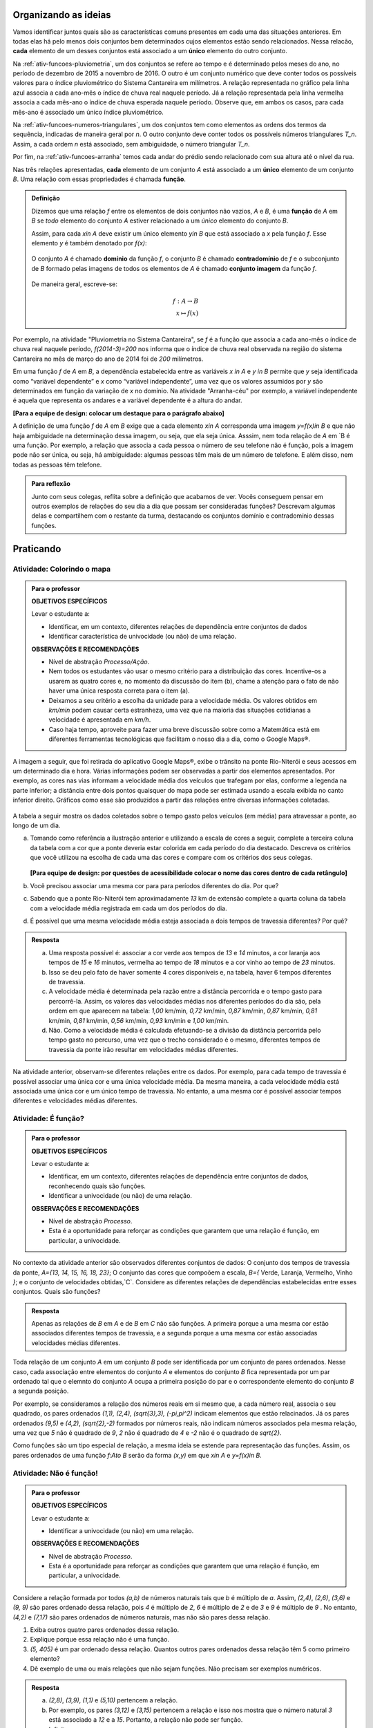 .. _sec-funcao-organizando-ideias:

Organizando as ideias
=====================

Vamos identificar juntos quais são as características comuns presentes em cada uma das situações anteriores. Em todas elas há pelo menos dois conjuntos bem determinados cujos elementos estão sendo relacionados. Nessa relacão, **cada** elemento de um desses conjuntos está associado a um **único** elemento do outro conjunto.

Na :ref:`ativ-funcoes-pluviometria`, um dos conjuntos se refere ao tempo e é determinado pelos meses do ano, no período de dezembro de 2015 a novembro de 2016. O outro é um conjunto numérico que deve conter todos os possíveis valores para o índice pluviométrico do Sistema Cantareira em milímetros. A relação representada no gráfico pela linha azul associa a cada ano-mês o índice de chuva real naquele período. Já a relação representada pela linha vermelha associa a cada mês-ano o índice de chuva esperada naquele período. Observe que, em ambos os casos, para cada mês-ano é associado um único índice pluviométrico.  

Na :ref:`ativ-funcoes-numeros-triangulares`, um dos conjuntos tem como elementos as ordens dos termos da sequência, indicadas de maneira geral por `n`. O outro conjunto deve conter todos os possíveis números triangulares `T_n`. Assim, a cada ordem `n` está associado, sem ambiguidade, o número triangular `T_n`.

Por fim, na :ref:`ativ-funcoes-arranha` temos cada andar do prédio sendo relacionado com sua altura até o nível da rua.

Nas três relações apresentadas, **cada** elemento de um conjunto `A` está associado a um **único** elemento de um conjunto `B`. Uma relação com essas propriedades é chamada **função**.

.. admonition:: Definição 

   Dizemos que uma relação `f` entre os elementos de dois conjuntos não vazios, `A` e `B`, é uma **função** de `A` em `B` se *todo* elemento do conjunto `A` estiver relacionado a um *único* elemento do conjunto `B`.
   
   Assim, para cada `x\in A` deve existir um único elemento `y\in B` que está associado a `x` pela função `f`. Esse elemento `y` é também denotado por `f(x)`:
   
   .. _notacao:

   .. figure:: _resources/funcao1.png
      :width: 200pt
      :align: center
   
   
   O conjunto `A` é chamado **domínio** da função `f`, o conjunto `B` é chamado **contradomínio** de `f` e o subconjunto de `B` formado pelas imagens de todos os elementos de `A` é chamado **conjunto imagem** da função `f`.
   
      .. figure:: _resources/funcao.png
         :width: 200pt
         :align: center
   
   
   De maneira geral, escreve-se:

   .. math::
      
      f:A \to B \\
      x \mapsto f(x)
      

   
Por exemplo, na atividade "Pluviometria no Sistema Cantareira", se `f` é a função que associa a cada ano-mês o índice de chuva real naquele período, `f(2014-3)=200` nos informa que o índice de chuva real observada na região do sistema Cantareira no mês de março do ano de 2014 foi de `200` milímetros.
     
Em uma função `f` de `A` em `B`, a dependência estabelecida entre as variáveis `x \in A` e `y \in B` permite que `y` seja identificada como “variável dependente” e `x` como  “variável independente”, uma vez que os valores assumidos por `y` são determinados em função da variação de `x` no domínio. Na atividade "Arranha-céu" por exemplo, a variável independente é aquela que representa os andares e a variável dependente é a altura do andar.

**[Para a equipe de design: colocar um destaque para o parágrafo abaixo]**

A definição de uma função `f` de `A` em `B` exige que a cada elemento `x\in A` corresponda uma imagem `y=f(x)\in B` e que não haja ambiguidade na determinação dessa imagem, ou seja, que ela seja única. Asssim, nem toda relação de `A` em `B é uma função. Por exemplo, a relação que associa a cada pessoa o número de seu telefone não é função, pois a imagem pode não ser única, ou seja, há ambiguidade: algumas pessoas têm mais de um número de telefone. E além disso, nem todas as pessoas têm telefone.

.. admonition:: Para reflexão

    Junto com seus colegas, reflita sobre a definição que acabamos de ver. Vocês conseguem pensar em outros exemplos de relações do seu dia a dia que possam ser consideradas funções? Descrevam algumas delas e compartilhem com o restante da turma, destacando os conjuntos domínio e contradomínio dessas funções.

.. _sec-funcao-organizando-ideias:

Praticando
==========

.. _ativ-funcoes-colorindo-o-mapa:

Atividade: Colorindo o mapa
----------------


.. admonition:: Para o professor

   **OBJETIVOS ESPECÍFICOS** 
   
   Levar o estudante a:
   
   * Identificar, em um contexto, diferentes relações de dependência entre conjuntos de dados
   * Identificar característica de univocidade (ou não) de uma relação. 
   
   
   **OBSERVAÇÕES E RECOMENDAÇÕES**
   
   * Nível de abstração *Processo/Ação*.
   * Nem todos os estudantes vão usar o mesmo critério para a distribuição das cores. Incentive-os a usarem as quatro cores e, no momento da discussão do item (b), chame a atenção para o fato de não haver uma única resposta correta para o item (a).
   * Deixamos a seu critério a escolha da unidade para a velocidade média. Os valores obtidos em `km/min` podem causar certa estranheza, uma vez que na maioria das situações cotidianas a velocidade é apresentada em `km/h`.
   * Caso haja tempo, aproveite para fazer uma breve discussão sobre como a Matemática está em diferentes ferramentas tecnológicas que facilitam o nosso dia a dia, como o Google Maps®.

A imagem a seguir, que foi retirada do aplicativo Google Maps®, exibe o trânsito na ponte Rio-Niterói e seus acessos em um determinado dia e hora. Várias informações podem ser observadas a partir dos elementos apresentados. Por exemplo, as cores nas vias informam a velocidade média dos veículos que trafegam por elas, conforme a legenda na parte inferior; a distância entre dois pontos quaisquer do mapa pode ser estimada usando a escala exibida no canto inferior direito. Gráficos como esse são produzidos a partir das relações entre diversas informações coletadas.
       
.. figure:: _resources/rio_niteroi_maps.png
     :width: 440pt
     :align: center
   
A tabela a seguir mostra os dados coletados sobre o tempo gasto pelos veículos (em média) para atravessar a ponte, ao longo de um dia.

.. table:: 
    :widths: 2 1 1 3
    :column-alignment: center center center center
    
    +------------------+-------------+-------+--------------------------+
    |  Período do Dia  |  Tempo (min)|  Cor  |Velocidade Média (km/min) |
    +==================+=============+=======+==========================+
    |    5:00 - 7:00   |     13      |       |                          |
    +------------------+-------------+-------+--------------------------+
    |    7:00 - 9:00   |     18      |       |                          |
    +------------------+-------------+-------+--------------------------+
    |   9:00 - 11:00   |     15      |       |                          |
    +------------------+-------------+-------+--------------------------+
    |   11:00 - 13:00  |     15      |       |                          |
    +------------------+-------------+-------+--------------------------+
    |   13:00 - 15:00  |     16      |       |                          |
    +------------------+-------------+-------+--------------------------+
    |   15:00 - 17:00  |     16      |       |                          |
    +------------------+-------------+-------+--------------------------+
    |   17:00 - 19:00  |     23      |       |                          |
    +------------------+-------------+-------+--------------------------+
    |   19:00 - 21:00  |     14      |       |                          |
    +------------------+-------------+-------+--------------------------+
    |   21:00 - 23:00  |     13      |       |                          |
    +------------------+-------------+-------+--------------------------+  
  
a) Tomando como referência a ilustração anterior e utilizando a escala de cores a seguir, complete a terceira coluna da tabela com a cor que a ponte deveria estar colorida em cada período do dia destacado. Descreva os critérios que você utilizou na escolha de cada uma das cores e compare com os critérios dos seus colegas. 

		.. figure:: _resources/escala_cores.jpg
			:width: 150pt
			:align: center

   **[Para equipe de design: por questões de acessibilidade colocar o nome das cores dentro de cada retângulo]**

b) Você precisou associar uma mesma cor para para períodos diferentes do dia. Por que? 

c) Sabendo que a ponte Rio-Niterói tem aproximadamente `13` km de extensão complete a quarta coluna da tabela com a velocidade média registrada em cada um dos períodos do dia.

d) É possível que uma mesma velocidade média esteja associada a dois tempos de travessia diferentes? Por quê?


.. admonition:: Resposta 

   a) Uma resposta possível é: associar a cor verde aos tempos de `13` e `14` minutos, a cor laranja aos tempos de `15` e `16` minutos, vermelha ao tempo de `18` minutos e a cor vinho ao tempo de `23` minutos.
   
   b) Isso se deu pelo fato de haver somente 4 cores disponíveis e, na tabela, haver 6 tempos diferentes de travessia.
   
   c) A velocidade média é determinada pela razão entre a distância percorrida e o tempo gasto para percorrê-la. Assim, os valores das velocidades médias nos diferentes períodos do dia são, pela ordem em que aparecem na tabela: `1,00` km/min, `0,72` km/min, `0,87` km/min, `0,87` km/min, `0,81` km/min, `0,81` km/min, `0,56` km/min, `0,93` km/min e `1,00` km/min.
   
   d) Não. Como a velocidade média é calculada efetuando-se a divisão da distância percorrida pelo tempo gasto no percurso, uma vez que o trecho considerado é o mesmo, diferentes tempos de travessia da ponte irão resultar em velocidades médias diferentes.

Na atividade anterior, observam-se diferentes relações entre os dados. Por exemplo, para cada tempo de travessia é possível associar uma única cor e uma única velocidade média. Da mesma maneira, a cada velocidade média está associada uma única cor e um único tempo de travessia. No entanto, a uma mesma cor é possível associar tempos diferentes e velocidades médias diferentes.

.. _ativ-funcoes-e-funcao:

Atividade: É função?
--------------------

.. admonition:: Para o professor

   **OBJETIVOS ESPECÍFICOS** 
   
   Levar o estudante a:
   
   * Identificar, em um contexto, diferentes relações de dependência entre conjuntos de dados, reconhecendo quais são funções.
   * Identificar a  univocidade (ou não) de uma relação. 

   
   **OBSERVAÇÕES E RECOMENDAÇÕES**
   
   * Nível de abstração *Processo*.
   * Esta é a oportunidade para reforçar as condições que garantem que uma relação é função, em particular, a univocidade. 

No contexto da atividade anterior são observados diferentes conjuntos de dados: O conjunto dos tempos de travessia da ponte, `A=\{13, 14, 15, 16, 18, 23\}`; O conjunto das cores que compoõem a escala, `B=\{` Verde, Laranja, Vermelho, Vinho `\}`; e o conjunto de velocidades obtidas,`C`. Considere as diferentes relações de dependências estabelecidas entre esses conjuntos. Quais são funções?


.. table:: 
    :widths: 3 3 10
    :column-alignment: center center center
    
    +---------------------+-------------------+------------------------+
    | Relação             | É função?         | Se não, por quê?       |
    +=====================+===================+========================+
    | De A em B           |                   |                        |
    +---------------------+-------------------+------------------------+
    | De B em A           |                   |                        |
    +---------------------+-------------------+------------------------+
    | De A em C           |                   |                        |
    +---------------------+-------------------+------------------------+
    | De C em A           |                   |                        |
    +---------------------+-------------------+------------------------+
    | De B em C           |                   |                        |
    +---------------------+-------------------+------------------------+
    | De C em B           |                   |                        |
    +---------------------+-------------------+------------------------+


.. admonition:: Resposta 

   Apenas as relações de `B` em `A` e de `B` em `C` não são funções. A primeira porque a uma mesma cor estão associados diferentes tempos de travessia, e a segunda porque a uma mesma cor estão associadas velocidades médias diferentes.


Toda relação de um conjunto `A` em um conjunto `B` pode ser identificada por um conjunto de pares ordenados. Nesse caso, cada associação entre elementos do conjunto `A` e elementos do conjunto `B` fica representada por um par ordenado tal que o elemnto do conjunto `A` ocupa a primeira posição do par e o correspondente elemento do conjunto `B` a segunda posição.  

.. **DAR OUTRO EXEMPLO USANDO UM CONTEXTO DE ALGUMA ATIVIDADE ANTERIOR**

Por exemplo, se consideramos a relação dos números reais em si mesmo que, a cada número real, associa o seu quadrado, os pares ordenados `(1,1), (2,4), (\sqrt{3},3), (-\pi,\pi^2)` indicam elementos que estão relacinados. Já os pares ordenados `(9,5)` e `(4,2)`, `(\sqrt{2},-2)` formados por números reais, não indicam números associados pela mesma relação, uma vez que `5` não é quadrado de `9`, `2` não é quadrado de `4` e `-2` não é o quadrado de `\sqrt{2}`.

Como funções são um tipo especial de relação, a mesma ideia se estende para representação das funções. Assim, os pares ordenados de uma função `f:A\to B` serão da forma `(x,y)` em que `x\in A` e `y=f(x)\in B`.


.. _ativ-funcoes-nao-e-funcao:

Atividade: Não é função!
---------------

.. admonition:: Para o professor

   **OBJETIVOS ESPECÍFICOS** 
   
   Levar o estudante a:

   * Identificar a univocidade (ou não) em uma relação. 
   
   **OBSERVAÇÕES E RECOMENDAÇÕES**
   
   * Nível de abstração *Processo*.
   * Esta é a oportunidade para reforçar as condições que garantem que uma relação é função, em particular, a univocidade. 

Considere a relação formada por todos `(a,b)` de números naturais tais que `b` é múltiplo de `a`. Assim, `(2,4)`, `(2,6)`, `(3,6)` e `(9, 9)` são pares ordenado dessa relação, pois `4` é múltiplo de `2`, `6` é múltiplo de `2` e de `3` e `9` é múltiplo de `9` . No entanto, `(4,2)` e `(7,17)` são pares ordenados de números naturais, mas não são pares dessa relação.

#. Exiba outros quatro pares ordenados dessa relação.
#. Explique porque essa relação não é uma função.
#. `(5, 405)` é um par ordenado dessa relação. Quantos outros pares ordenados dessa relação têm 5 como primeiro elemento? 
#. Dê exemplo de uma ou mais relações que não sejam funções. Não precisam ser exemplos numéricos. 


.. admonition:: Resposta 

   a) `(2,8)`, `(3,9)`, `(1,1)` e `(5,10)` pertencem a relação.
   b) Por exemplo, os pares `(3,12)` e `(3,15)` pertencem a relação e isso nos mostra que o número natural `3` está associado a `12` e a `15`. Portanto, a relação não pode ser função.
   c) Infinitos.
   d) Um exemplo não numérico: a relação associa cada livro ao seu autor.

.. _ativ-a-fila:

Atividade: A família
------------------

.. admonition:: Para o professor

   **OBJETIVOS ESPECÍFICOS** 
   
   Levar o estudante a:

   .. **REVER E ADEQUAR**
   
   * Identificar uma relação a partir de sua representação no plano cartesiano. 
   * Identificar a univocidade (ou não) de uma relação a partir de sua representação no plano cartesiano.
   
   **OBSERVAÇÕES E RECOMENDAÇÕES**
   
   * Nível de abstração *Processo*.
   * No item (b) o objetivo é que os estudantes percebam que, como as pessoas representadas pelos pontos `C` (Márcia) e `D` (Júlio) têm a mesma idade mas alturas diferentes, a relação apresentada no gráfico, que associa a idade com a altura nessa ordem, não é função.

Cada ponto do gráfico a seguir representa uma das seguintes pessoas.


.. _fig-pessoas:

.. figure:: _resources/pessoas_1.png
   :width: 200pt
   :align: center
   
   `People vector created by Iconicbestiary - Freepik.com <http://www.freepik.com/free-photos-vectors/people>`_
   

.. _fig-altura-idade:

.. figure:: _resources/altura_idade1_1.png
   :width: 480pt
   :align: center


#. Associe cada ponto do gráfico à pessoa correspondente.

#. A relação expressa pelos pares ordenados (idade, altura) apresentados no gráfico é função? Por que?

*Adaptado de The Language of Functions and Graphs, Shell Centre for Mathematical Education Publications Ltd., 1985.


.. admonition:: Resposta 

   #. O ponto `A` representa o bebê Miguel, ponto `B` Sofia, ponto `C` Márcia, `D` Júlio, `E` Antônio e o ponto `F` D. Laura.
   #. Não é função, pois Márcia e Júlio tem a mesma idade mas alturas diferentes; no plano, os pontos `C` e `D` têm a mesma abscissa e ordenadas diferentes.
 
Quando nos deparamos com uma função é fundamental identificarmos os conjuntos domínio e contradomínio, e a maneira como os elementos desses conjuntos estão relacionados. Tal maneira pode ser muito variada, no entanto, principalmente quando os conjuntos envolvidos são numéricos, é comum considerar como contradomínio o conjunto `\mathbb{R}`. Por isso, daqui por diante, quando estivermos considerando funções numéricas, o contradomínio será igual a `\mathbb{R}`. 

Em muitos casos, a forma de associação entre os elementos é dada por uma expressão analítica. Vejamos alguns exemplos.

`(I)` Para calcular o perímetro de um quadrado de lado `\ell` usa-se a expressão `P=4\ell`. Percebe-se então que o perímetro está relacionado com o lado. A partir daí pode-se definir a função perímetro:
 	
.. math::

   P: ]0,+\infty[\to \mathbb{R} \quad ; \quad P(\ell)=4\ell.

Da mesma forma a área de um quadrado de lado `\ell` é dada por `A=\ell^2`, que permite definir a função:

.. math::

   A: ]0,+\infty[\to \mathbb{R} \quad ; \quad A(\ell)=\ell^2.

A variável `\ell` pode assumir qualquer valor dentro do intervalo `]0,+\infty[` que é o domínio da função `P` . Se quisermos saber o valor do perímetro do quadrado de lado 5cm, basta substituirmos `\ell` por 5 na expressão de  `P(\ell)`. Ficamos assim com
 	
    
.. math::

   P(\textbf{5})=4\times \textbf{5} = 20\mathrm{cm}.


A área do quadrado de lado 9cm é 
 	
.. math::

   A(\textbf{9})=\textbf{9}^2=81cm^2. 
 	
`(II)` A fórmula de Lorentz já foi muito utilizada pelos médicos para o cálculo do "peso ideal" `p`, em kg, em função da altura `h`, em centímetros, do paciente.
 	
.. math::

   p:]0,300[\to \mathbb{R}\quad ; \quad p(h)=h-100-\dfrac{h-150}{k}

em que `k` vale 4 para homens e vale 2 para mulheres.
 	
Que tal usar a fórmula acima para calcular o seu peso ideal?

`(III)` Imagine que um objeto é solto, a partir do repouso, de uma altura de `10` metros e percorre uma trajetória vertical em queda livre. Da Física, sabemos que sua altura `h` em metros medida a partir do solo, em função do tempo `t` em segundos, quando desprezamos a resistência do ar, é dada por
 	
.. math::

   h:[0,+\infty[\to \mathbb{R}\quad ; \quad h(t)=10-\dfrac{gt^2}{2},
 	
em que `g` representa a aceleração da gravidade em `m/s^2`.metros por segundo ao quadrado.
 	
Fazer a variável tempo assumir o valor `t=0` segundos na expressão de `h(t)` significa que estamos medindo a altura no início da contagem do tempo, ou seja a altura inicial do corpo. Nesse caso teremos
 	
.. math::

   h(\textbf{0})=10-\dfrac{g\ \textbf{0}^2}{2}=10.

 	
*Se por exemplo, quisermos saber em quanto tempo o corpo chegará ao solo, o que devemos fazer?* Como a medição é feita a partir do solo, dizer que o objeto chegou ao solo é o mesmo que dizer que sua altura é igual a 0. Portanto, precisamos descobrir o valor da variável `t`, de maneira que `h(t)=0`. A partir da expressão de `h(t)` e aproximando `g` por `10 m/s^2`, obtemos `10-5t^2=0`, donde concluímos que  `t=\sqrt{2}` aproximadamente.

.. _ativ-praticando-notacao:

Atividade: Praticando a notação
-------------------------------

.. admonition:: Para o professor

   **OBJETIVOS ESPECÍFICOS** 
   
   Levar o estudante a:

   * Compreender funções a partir de sua representação analítica.
   
   **OBSERVAÇÕES E RECOMENDAÇÕES**
   
   * Nível de abstração *Ação*.
   * Muitos estudantes cometem erros relacionados ao uso da expressão analítica que representa a função. É comum, por exemplo, que o cálculo de `f(-2)` para `f(x)=x^2` seja feito da seguinte forma: `f(-2)=-2^2=-4`. O que claramente está errado. Muito fre	quentemente, esse tipo de erro está relacionado a falta de compreensão do papel de uma varíavel em uma expressão algébrica. Aproveite a atividade para fazer uma revisão.  

Considere as funções `f`, `g`, `k` e `h`, todas de domínio `\mathbb{R}`, tais que:

.. math::

   f(x)=3x^2+5x\quad ; \quad g(x)=\frac{x-1}{x^3+3}\quad ; \quad k(x)=(x-2)^2+6\quad ; \quad h(x)=2x-7

Determine o valor de:


.. table:: 
    :widths: 6 6
    :column-alignment: center center
    
    +---------------------+-------------------+
    | `f(3)`              |                   |
    +---------------------+-------------------+
    | `g(-1)`             |                   |
    +---------------------+-------------------+
    | `k(2)`              |                   |
    +---------------------+-------------------+
    | `f(1)+g(1)`         |                   |
    +---------------------+-------------------+
    | `g(2)-k(-1)`        |                   |
    +---------------------+-------------------+
    | `k(0).f(-2)`        |                   |
    +---------------------+-------------------+
    | `f(0)+h(0)-1`       |                   |
    +---------------------+-------------------+
    | `f(-2).g(-2)+k(2)`  |                   |
    +---------------------+-------------------+
    |`\dfrac{f(-3)}{k(0)}`|                   |
    +---------------------+-------------------+
    |`x` quando `h(x)=0`  |                   |
    +---------------------+-------------------+
    |`x` quando `h(x)=3`  |                   |
    +---------------------+-------------------+


.. admonition:: Resposta 

   	.. table:: 
    	   :widths: 6 6
    	   :column-alignment: center center
    
    +---------------------+-------------------+
    | `f(3)`              |   42              |
    +---------------------+-------------------+
    | `g(-1)`             |    -1             |
    +---------------------+-------------------+
    | `k(2)`              |     6             |
    +---------------------+-------------------+
    | `f(1)+g(1)`         |     8             |
    +---------------------+-------------------+
    | `g(0)-k(-1)`        |  `-\dfrac{46}{3}` |
    +---------------------+-------------------+
    | `k(0).f(-2)`        |   `20`            |
    +---------------------+-------------------+
    | `f(0)+h(0)-1`       | `-8`              |
    +---------------------+-------------------+
    | `f(-2).g(-2)+k(2)`  |  `\dfrac{36}{5}`  |
    +---------------------+-------------------+
    |`\dfrac{f(-3)}{k(0)}`|  `\dfrac{6}{5}`   |
    +---------------------+-------------------+
    |`x` quando `h(x)=0`  |  `\dfrac{7}{2}`   |
    +---------------------+-------------------+
    |`x` quando `h(x)=3`  |   `5`             |
    +---------------------+-------------------+


.. _ativ-funcoes-enchendo-o-cone:

Atividade: Enchendo o cone
--------------------------

.. admonition:: Para o professor

   **OBJETIVOS ESPECÍFICOS** 
   
   Levar o estudante a:

   * Determinar valores da imagem e do domínio de uma função a partir da sua expressão analítica.
   * Interpretar os resultados obtidos no contexto descrito.
   
   
   **OBSERVAÇÕES E RECOMENDAÇÕES**
   
   * Nível de abstração *Ação*.
   * É importante que o estudante identifique a relação existente entre a altura do nível da água no reservatório e o volume do mesmo.
   * Essa pode também ser uma oportunidade para explorar conversão de unidades. Sabemos que a expressão `V=\dfrac{1}{3}(\pi r^2)h` fornece o volume do cone em função do raio `r` e da altura `h` do nível de água, desde que raio e altura estejam expressos na mesma unidade. A partir das dimensões dadas no enunciado, tem-se que `r=\dfrac{h}{2}` e, portanto, `V(h)=\dfrac{1}{3}\pi\dfrac{h^3}{4}` é o volume de água no reservatório, em metros cúbicos, correspondente a uma altura de `h` em metros. Considerando 3 como aproximação de `\pi` obtem-se que o volume, em metros cúbicos, é dado, aproximadamente, por `V(h)=\dfrac{h^3}{4}`, o que equivale em litros a `V(h)=250h^3`.
   * Destaque a “não proporcionalidade” da situação, observando por exemplo, que `2` é a metade de `4`, mas `2000` não é a metade de `16000`.
   

O reservatório representado a seguir tem a forma de um cone cuja altura é `6 m` e a base é um círculo de raio `3 m`. O volume `V` em litros de água no reservatório pode ser estimado a partir altura do nível da água `h` (em metros) de acordo com a seguinte expressão:

.. math::

   V(h)=250h^3

.. figure:: _resources/cone.png
   :width: 200pt
   :align: center

#. Determine `V(2), V(3)` e `V(4)` e explique os seus significados no contexto.
#. Quais os volumes de água, mínimo e máximo, que o reservatório comporta?
#. A que altura do nível da água corresponde o volume igual a `3 456` litros?


.. admonition:: Resposta 

   a) `V(2), V(3)` e `V(4)` são, respectivamente iguais a `2000`, `6750` e `16000` litros e correspondem aos volumes quando a altura da água no reservatório é igual `2`, `3` e `4` metros, respectivamente.
   b) O menor volume observado é `V=0` litros, que corresponde a `h=0 \ m`, e o maior volume é `V(6)=54000` litros.
   c) Corresponde a uma altura de `2,4` metros.

.. _ativ-funcoes-uniformemente-variado:

Atividade: Uniformemente variado
--------------------------------

.. admonition:: Para o professor

   **OBJETIVOS ESPECÍFICOS** 
   
   Levar o estudante a:

   * Compreender funções a partir de sua representação analítica, relacionando-a ao contexto descrito pelo problema.
   
   **OBSERVAÇÕES E RECOMENDAÇÕES**
   
   * Nível de abstração *Ação*.
   * Chamar atenção do estudante para o importante papel que as funções desempenham na Física, em especial na Mecânica Clássica, relacionando grandezas como tempo, deslocamento, velocidade e aceleração.

A posição `S` (em quilômetros), medida a partir de um referencial, de um veículo que se desloca segundo um movimento retilíneo uniformemente variado (MRUV) é dada em função do tempo `t` (medido em horas) pela seguinte expressão:


.. math::

   S(t)=2t^2-4t+2

a) Determine a posição inicial do veículo. Explique o significado desse resultado a partir do contexto.

b) Após quanto tempo o veículo estará a 18km da origem?


.. admonition:: Resposta 

   a) Inicialmente o veículo está posicionado a `S(0)=2` quilômetros da origem O.
   b) Após `4` horas.


.. _sec-aprofundando:

Aprofundamentos
===============

.. _ativ-nao-funcao:

Atividade: Por que não é função?
---------------------

.. admonition:: Para o professor

   **OBJETIVOS ESPECÍFICOS** 
   
   Levar o estudante a:

   * Identificar em contextos mais variados por que uma dada relação não define uma função.
   
   **OBSERVAÇÕES E RECOMENDAÇÕES**
   
   * Nível de abstração *Processo*.
   * Procure incentivar os estudantes a se manifesrem verbalmente, expressando seu entendimento sobre a relação dada. Para a primeira relação, por exemplo, sugerimos que seja considerado, em um primeiro momento, o conjunto formado por todos os estudantes da sala. Possivelmente haverá estudantes sem irmãos e estudantes com mais de um irmão.
   * No item (b) relembre com os alunos que a raiz quadrada é sempre um valor positivo. Por exemplo, `\sqrt{4}=2`. Apesar de a equação `x^2=4` ter duas soluções: `2` e `-2`.

Vimos que para que uma relação de `A` em `B` seja uma função não pode haver:

`(I)` Elementos no conjunto `A` sem correspondente em `B`;
`(II)` Ambiguidade na determinação de correspondente em `B`.

Determine se cada uma das relações apresentadas a seguir é função. Justifique suas respostas a partir das condições `(I)` e `(II)`.  

a) Seja `\mathcal{P}` o conjunto de todas as pessoas e considere a relação de `\mathcal{P}` em `\mathcal{P}`, que a cada "pessoa" associa "irmão da pessoa".
b) Seja `\mathbb{R}`  o conjunto dos números reais e considere a relação de `\mathbb{R}` em `\mathbb{R}`, que a cada "número real `x` " associa "raiz quadrada do número real `x` ".
c) Sejam `\mathbb{R}^+` o conjunto dos números reais positivos e `\mathcal{T}` o conjunto de todos os triângulos. Considere a relação de `\mathbb{R}^+` em `\mathcal{T}` que a cada "número real positivo `x` " associa "triângulo de área `x` ".


.. admonition:: Resposta 

   #. Como existem filhos únicos no mundo, e famílias com mais do que dois filhos, existem "pessoas" no conjunto `\mathcal{P}` que não têm irmão e pessoas que têm mais do que um irmão. Portanto, pela relação dada, há no conjunto `\mathcal{P}` elementos sem correspondente bem como elementos com mais do que um correspondente. Por isso, a relação dada não é função.
   
   #. Como não existe em `\mathbb{R}` raiz quadrada de número negativo a relação dada não se aplica aos números reais negativos, isto é, por exemplo o número real `-1` não pode ser associado à `\sqrt{-1}`, uma vez que `\sqrt{-1}` não pertence ao conjunto dos números reais. Portanto, haverá elementos (todos os números reais negativos) sem correspondente. Por isso, a relação dada não é função. Observe que, no entanto, a mesma relação considerada apenas para os números reias não negativos, ou seja, com domínio `\mathbb{R}^+`, seria uma função. 
   
   #. Considerando, por exemplo, o número real `15` é possível contruir dois triângulos distintos ambos com área igual a 15. Basta considerar para o primeiro base e altura iguais a `5` e `6` e para o segundo base e altura iguais a `10` e `3`, que claramente não são triângulos congruentes. Dessa forma, haverá ambiguidade na determinação de correspondentes.Por isso, a relação dada não é função.

.. _ativ-qual-e-imagem:

Atividade: Domínio e imagem
---------------------

.. admonition:: Para o professor

   **OBJETIVOS ESPECÍFICOS** 
   
   Levar o estudante a:

   * Determinar a partir da expressão algébrica os conjuntos domínio e imagem.
   
   **OBSERVAÇÕES E RECOMENDAÇÕES**
   
   * Nível de abstração *Ação*.
   * É importante que o estudante perceba as restrições para a escolha de `x` impostas por algumas das expressões dadas.

Considere a seguinte lista de expressões algébricas. 

a) `f(x)=\sqrt{x}`
b) `G(z)=\sqrt{z-5}`
c) `h(s)=\frac{1}{3-s}`
d) `J(t)=\frac{1}{t+8}`
e) `T(x)=\frac{1}{\sqrt{x}}`
f) `R(x)=(x-2)^2+7`
g) `g(u)=5u^2+8`
h) `F(x)=(x+1)^2-3`

Veja que, em algumas das expressões, a variável independente não pode assumir alguns valores, por exemplo, na letra a) `x` não pode assumir valores negativos. Complete a tabela abaixo com o maior conjunto domínio possível que cada uma das funções pode ter e o correspondente conjunto imagem.

.. table:: 
    :widths: 3 3 3
    :column-alignment: center center center
    
    +-------------+-----------------------------+---------------------------+
    | Expressão   |         domínio `A`         |  Imagem                   |
    +=============+=============================+===========================+
    |    `(a)`    |        `\mathbb{R}^+`       |                           |
    +-------------+-----------------------------+---------------------------+
    |    `(b)`    |                             |                           |
    +-------------+-----------------------------+---------------------------+
    |    `(c)`    |                             |`\mathbb{R}\setminus \{0\}`|
    +-------------+-----------------------------+---------------------------+
    |    `(d)`    |`\mathbb{R}\setminus \{-8\}` |                           |
    +-------------+-----------------------------+---------------------------+
    |    `(e)`    |                             |                           |
    +-------------+-----------------------------+---------------------------+
    |    `(f)`    |                             |   `[7,+\infty[`           |
    +-------------+-----------------------------+---------------------------+
    |    `(g)`    |                             |                           |
    +-------------+-----------------------------+---------------------------+
    |    `(h)`    |                             |                           |
    +-------------+-----------------------------+---------------------------+

Ajude o estudante a completar a tabela.


.. admonition:: Resposta 

   	.. table:: 
    	   :widths: 3 3 3
    	   :column-alignment: center center center
    
    +-------------+-----------------------------+---------------------------+
    | Expressão   |         domínio `A`         |  Imagem                   |
    +=============+=============================+===========================+
    |    `(a)`    |        `\mathbb{R}^+`       |  `\mathbb{R}^+`           |
    +-------------+-----------------------------+---------------------------+
    |    `(b)`    |  `[5,+\infty[`              |  `\mathbb{R}^+`           |
    +-------------+-----------------------------+---------------------------+
    |    `(c)`    | `\mathbb{R}\setminus \{3\}` |`\mathbb{R}\setminus \{0\}`|
    +-------------+-----------------------------+---------------------------+
    |    `(d)`    |`\mathbb{R}\setminus \{-8\}` |`\mathbb{R}\setminus \{0\}`|
    +-------------+-----------------------------+---------------------------+
    |    `(e)`    | `]0,+\infty[`               | `]0,+\infty[`             |
    +-------------+-----------------------------+---------------------------+
    |    `(f)`    |  `\mathbb{R}`               |   `[7,+\infty[`           |
    +-------------+-----------------------------+---------------------------+
    |    `(g)`    |  `\mathbb{R}`               |   `[8,+\infty[`           |
    +-------------+-----------------------------+---------------------------+
    |    `(h)`    |    `\mathbb{R}`             |   `[-3,+\infty[`          |
    +-------------+-----------------------------+---------------------------+

